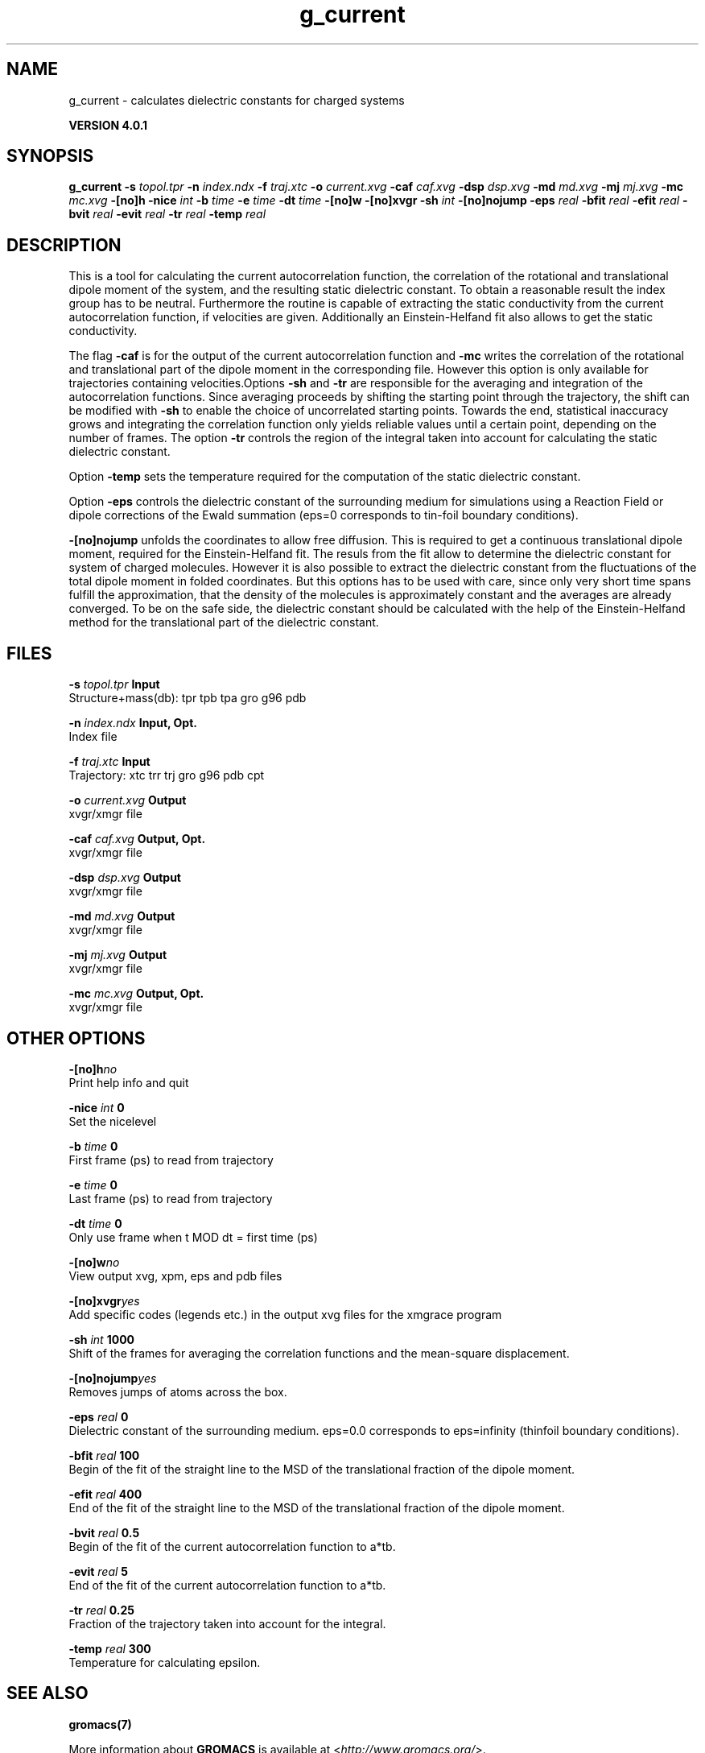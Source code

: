 .TH g_current 1 "Thu 16 Oct 2008" "" "GROMACS suite, VERSION 4.0.1"
.SH NAME
g_current - calculates dielectric constants for charged systems

.B VERSION 4.0.1
.SH SYNOPSIS
\f3g_current\fP
.BI "\-s" " topol.tpr "
.BI "\-n" " index.ndx "
.BI "\-f" " traj.xtc "
.BI "\-o" " current.xvg "
.BI "\-caf" " caf.xvg "
.BI "\-dsp" " dsp.xvg "
.BI "\-md" " md.xvg "
.BI "\-mj" " mj.xvg "
.BI "\-mc" " mc.xvg "
.BI "\-[no]h" ""
.BI "\-nice" " int "
.BI "\-b" " time "
.BI "\-e" " time "
.BI "\-dt" " time "
.BI "\-[no]w" ""
.BI "\-[no]xvgr" ""
.BI "\-sh" " int "
.BI "\-[no]nojump" ""
.BI "\-eps" " real "
.BI "\-bfit" " real "
.BI "\-efit" " real "
.BI "\-bvit" " real "
.BI "\-evit" " real "
.BI "\-tr" " real "
.BI "\-temp" " real "
.SH DESCRIPTION
\&This is a tool for calculating the current autocorrelation function, the correlation
\&of the rotational and translational dipole moment of the system, and the resulting static
\&dielectric constant. To obtain a reasonable result the index group has to be neutral.
\&Furthermore the routine is capable of extracting the static conductivity from the current 
\&autocorrelation function, if velocities are given. Additionally an Einstein\-Helfand fit also
\&allows to get the static conductivity.


\&The flag \fB \-caf\fR is for the output of the current autocorrelation function and \fB \-mc\fR writes the
\&correlation of the rotational and translational part of the dipole moment in the corresponding
\&file. However this option is only available for trajectories containing velocities.Options \fB \-sh\fR and \fB \-tr\fR are responsible for the averaging and integration of the
\&autocorrelation functions. Since averaging proceeds by shifting the starting point
\&through the trajectory, the shift can be modified with \fB \-sh\fR to enable the choice of uncorrelated
\&starting points. Towards the end, statistical inaccuracy grows and integrating the
\&correlation function only yields reliable values until a certain point, depending on
\&the number of frames. The option \fB \-tr\fR controls the region of the integral taken into account
\&for calculating the static dielectric constant.
\&


\&Option \fB \-temp\fR sets the temperature required for the computation of the static dielectric constant.


\&Option \fB \-eps\fR controls the dielectric constant of the surrounding medium for simulations using
\&a Reaction Field or dipole corrections of the Ewald summation (eps=0 corresponds to
\&tin\-foil boundary conditions).
\&


\&\fB \-[no]nojump\fR unfolds the coordinates to allow free diffusion. This is required to get a continuous
\&translational dipole moment, required for the Einstein\-Helfand fit. The resuls from the fit allow to
\&determine the dielectric constant for system of charged molecules. However it is also possible to extract
\&the dielectric constant from the fluctuations of the total dipole moment in folded coordinates. But this
\&options has to be used with care, since only very short time spans fulfill the approximation, that the density
\&of the molecules is approximately constant and the averages are already converged. To be on the safe side,
\&the dielectric constant should be calculated with the help of the Einstein\-Helfand method for
\&the translational part of the dielectric constant.
.SH FILES
.BI "\-s" " topol.tpr" 
.B Input
 Structure+mass(db): tpr tpb tpa gro g96 pdb 

.BI "\-n" " index.ndx" 
.B Input, Opt.
 Index file 

.BI "\-f" " traj.xtc" 
.B Input
 Trajectory: xtc trr trj gro g96 pdb cpt 

.BI "\-o" " current.xvg" 
.B Output
 xvgr/xmgr file 

.BI "\-caf" " caf.xvg" 
.B Output, Opt.
 xvgr/xmgr file 

.BI "\-dsp" " dsp.xvg" 
.B Output
 xvgr/xmgr file 

.BI "\-md" " md.xvg" 
.B Output
 xvgr/xmgr file 

.BI "\-mj" " mj.xvg" 
.B Output
 xvgr/xmgr file 

.BI "\-mc" " mc.xvg" 
.B Output, Opt.
 xvgr/xmgr file 

.SH OTHER OPTIONS
.BI "\-[no]h"  "no    "
 Print help info and quit

.BI "\-nice"  " int" " 0" 
 Set the nicelevel

.BI "\-b"  " time" " 0     " 
 First frame (ps) to read from trajectory

.BI "\-e"  " time" " 0     " 
 Last frame (ps) to read from trajectory

.BI "\-dt"  " time" " 0     " 
 Only use frame when t MOD dt = first time (ps)

.BI "\-[no]w"  "no    "
 View output xvg, xpm, eps and pdb files

.BI "\-[no]xvgr"  "yes   "
 Add specific codes (legends etc.) in the output xvg files for the xmgrace program

.BI "\-sh"  " int" " 1000" 
 Shift of the frames for averaging the correlation functions and the mean\-square displacement.

.BI "\-[no]nojump"  "yes   "
 Removes jumps of atoms across the box.

.BI "\-eps"  " real" " 0     " 
 Dielectric constant of the surrounding medium. eps=0.0 corresponds to eps=infinity (thinfoil boundary conditions).

.BI "\-bfit"  " real" " 100   " 
 Begin of the fit of the straight line to the MSD of the translational fraction of the dipole moment.

.BI "\-efit"  " real" " 400   " 
 End of the fit of the straight line to the MSD of the translational fraction of the dipole moment.

.BI "\-bvit"  " real" " 0.5   " 
 Begin of the fit of the current autocorrelation function to a*tb.

.BI "\-evit"  " real" " 5     " 
 End of the fit of the current autocorrelation function to a*tb.

.BI "\-tr"  " real" " 0.25  " 
 Fraction of the trajectory taken into account for the integral.

.BI "\-temp"  " real" " 300   " 
 Temperature for calculating epsilon.

.SH SEE ALSO
.BR gromacs(7)

More information about \fBGROMACS\fR is available at <\fIhttp://www.gromacs.org/\fR>.
